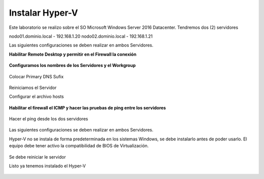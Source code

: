 Instalar Hyper-V
================


Este laboratorio se realizo sobre el SO Microsoft Windows Server 2016 Datacenter. Tendremos dos (2) servidores

nodo01.dominio.local - 192.168.1.20
nodo02.dominio.local - 192.168.1.21

Las siguientes configuraciones se deben realizar en ambos Servidores.

**Habilitar Remote Desktop y permitir en el Firewall la conexión**

.. figure:: ../images/install/01.png

.. figure:: ../images/install/02.png



**Configuramos los nombres de los Servidores y el Workgroup**

.. figure:: ../images/install/03.png

.. figure:: ../images/install/04.png

Colocar Primary DNS Sufix

.. figure:: ../images/install/05.png

Reiniciamos el Servidor


Configurar el archivo hosts

.. figure:: ../images/install/06.png


**Habilitar el firewall el ICMP y hacer las pruebas de ping entre los servidores**

.. figure:: ../images/install/24.png

Hacer el ping desde los dos servidores 

.. figure:: ../images/install/25.png

.. figure:: ../images/install/26.png

Las siguientes configuraciones se deben realizar en ambos Servidores.

Hyper-V no se instala de forma predeterminada en los sistemas Windows, se debe instalarlo antes de poder usarlo. El equipo debe tener activo la compatibilidad de BIOS de Virtualización. 


.. figure:: ../images/install/07.png

.. figure:: ../images/install/08.png

.. figure:: ../images/install/09.png

.. figure:: ../images/install/10.png

.. figure:: ../images/install/11.png

.. figure:: ../images/install/12.png

.. figure:: ../images/install/13.png

.. figure:: ../images/install/14.png

.. figure:: ../images/install/15.png

.. figure:: ../images/install/16.png

.. figure:: ../images/install/17.png

.. figure:: ../images/install/18.png

.. figure:: ../images/install/19.png

.. figure:: ../images/install/20.png

.. figure:: ../images/install/21.png

Se debe reiniciar le servidor

Listo ya tenemos instalado el Hyper-V

.. figure:: ../images/install/22.png

.. figure:: ../images/install/23.png

